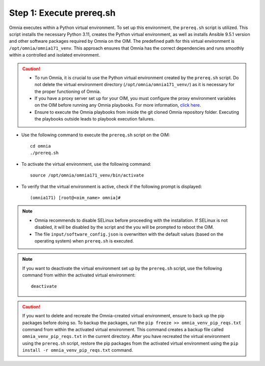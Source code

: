 Step 1: Execute prereq.sh
===========================

Omnia executes within a Python virtual environment. To set up this environment, the ``prereq.sh`` script is utilized. This script installs the necessary Python 3.11, creates the Python virtual environment, as well as installs Ansible 9.5.1 version and other software packages required by Omnia on the OIM. The predefined path for this virtual environment is ``/opt/omnia/omnia171_venv``. This approach ensures that Omnia has the correct dependencies and runs smoothly within a controlled and isolated environment.

.. caution::

    * To run Omnia, it is crucial to use the Python virtual environment created by the ``prereq.sh`` script. Do not delete the virtual environment directory (``/opt/omnia/omnia171_venv/``) as it is necessary for the proper functioning of Omnia.
    * If you have a proxy server set up for your OIM, you must configure the proxy environment variables on the OIM before running any Omnia playbooks. For more information, `click here <../Setup_CP_proxy.html>`_.
    * Ensure to execute the Omnia playbooks from inside the git cloned Omnia repository folder. Executing the playbooks outside leads to playbook execution failures.


* Use the following command to execute the ``prereq.sh`` script on the OIM: ::

    cd omnia
    ./prereq.sh

* To activate the virtual environment, use the following command: ::

    source /opt/omnia/omnia171_venv/bin/activate

* To verify that the virtual environment is active, check if the following prompt is displayed: ::

    (omnia171) [root@<oim_name> omnia]#

.. note::
    * Omnia recommends to disable SELinux before proceeding with the installation. If SELinux is not disabled, it will be disabled by the script and the you will be prompted to reboot the OIM.
    * The file ``input/software_config.json`` is overwritten with the default values (based on the operating system) when ``prereq.sh`` is executed.


.. note::

    If you want to deactivate the virtual environment set up by the ``prereq.sh`` script, use the following command from within the activated virtual environment: ::

        deactivate

.. caution:: If you want to delete and recreate the Omnia-created virtual environment, ensure to back up the pip packages before doing so. To backup the packages, run the ``pip freeze >> omnia_venv_pip_reqs.txt`` command from within the activated virtual environment. This command creates a backup file called ``omnia_venv_pip_reqs.txt`` in the current directory. After you have recreated the virtual environment using the ``prereq.sh`` script, restore the pip packages from the activated virtual environment using the ``pip install -r omnia_venv_pip_reqs.txt`` command.


